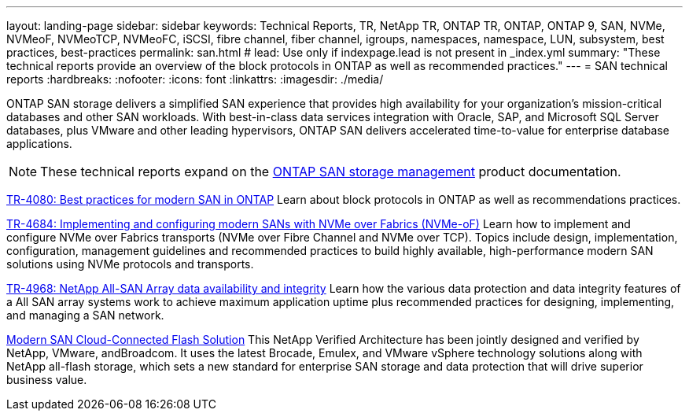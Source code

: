 ---
layout: landing-page
sidebar: sidebar
keywords: Technical Reports, TR, NetApp TR, ONTAP TR, ONTAP, ONTAP 9, SAN, NVMe, NVMeoF, NVMeoTCP, NVMeoFC, iSCSI, fibre channel, fiber channel, igroups, namespaces, namespace, LUN, subsystem, best practices, best-practices
permalink: san.html
# lead: Use only if indexpage.lead is not present in _index.yml
summary: "These technical reports provide an overview of the block protocols in ONTAP as well as recommended practices."
---
= SAN technical reports
:hardbreaks:
:nofooter:
:icons: font
:linkattrs:
:imagesdir: ./media/

[.lead]
ONTAP SAN storage delivers a simplified SAN experience that provides high availability for your organization’s mission-critical databases and other SAN workloads. With best-in-class data services integration with Oracle, SAP, and Microsoft SQL Server databases, plus VMware and other leading hypervisors, ONTAP SAN delivers accelerated time-to-value for enterprise database applications.

[NOTE]
====
These technical reports expand on the link:https://docs.netapp.com/us-en/ontap/san-management/index.html[ONTAP SAN storage management] product documentation.
====

// Last Update - Version - current pdf owner
// Apr 2023 - 9.12.1 P2 - Mike Peppers
link:https://www.netapp.com/pdf.html?item=/media/10680-tr4080.pdf[TR-4080: Best practices for modern SAN in ONTAP^]
Learn about block protocols in ONTAP as well as recommendations practices.

// Feb 2023 - 9.12.1 - Mike Peppers
link:https://www.netapp.com/pdf.html?item=/media/10681-tr4684.pdf[TR-4684: Implementing and configuring modern SANs with NVMe over Fabrics (NVMe-oF)^]
Learn how to implement and configure NVMe over Fabrics transports (NVMe over Fibre Channel and NVMe over TCP). Topics include design, implementation, configuration, management guidelines and recommended practices to build highly available, high-performance modern SAN solutions using NVMe protocols and transports.

//  Jul 2021 - 9.9.1 - Mike Peppers - Pulled down from www at the request of Kris Cornwell
// link:https://www.netapp.com/pdf.html?item=/media/10379-tr4515.pdf[TR-4515: ONTAP AFF All SAN Array (ASA) systems^]
// Learn about NetApp AFF All SAN Array (ASA) systems, and how to implement based on recommended practices for always-available, business-critical SAN configurations.

// May 2023 - 9.12.1 - 
link:https://www.netapp.com/pdf.html?item=/media/85671-tr-4968.pdf[TR-4968: NetApp All-SAN Array data availability and integrity^]
Learn how the various data protection and data integrity features of a All SAN array systems work to achieve maximum application uptime plus recommended practices for designing, implementing, and managing a SAN network.

// May 2020 - 9.7
link:https://www.netapp.com/pdf.html?item=/media/9222-nva-1145-design.pdf[Modern SAN Cloud-Connected Flash Solution^]
This NetApp Verified Architecture has been jointly designed and verified by NetApp, VMware, andBroadcom. It uses the latest Brocade, Emulex, and VMware vSphere technology solutions along with NetApp all-flash storage, which sets a new standard for enterprise SAN storage and data protection that will drive superior business value.